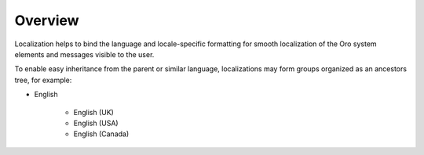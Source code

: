 Overview
========

.. begin

Localization helps to bind the language and locale-specific formatting for smooth localization of the Oro system elements and messages visible to the user.

To enable easy inheritance from the parent or similar language, localizations may form groups organized as an ancestors tree, for example: 

* English

    - English (UK)
    - English (USA)
    - English (Canada)